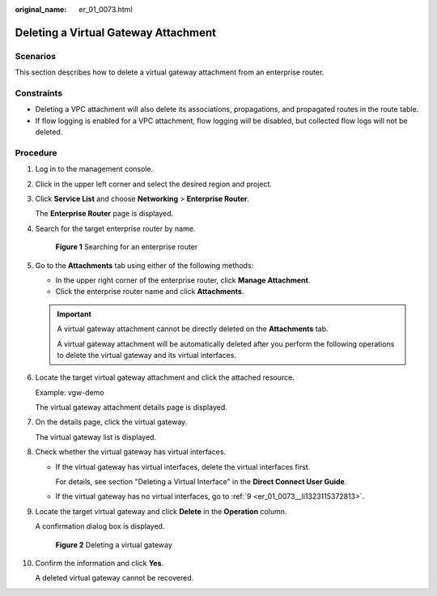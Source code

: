 :original_name: er_01_0073.html

.. _er_01_0073:

Deleting a Virtual Gateway Attachment
=====================================

Scenarios
---------

This section describes how to delete a virtual gateway attachment from an enterprise router.

Constraints
-----------

-  Deleting a VPC attachment will also delete its associations, propagations, and propagated routes in the route table.

-  If flow logging is enabled for a VPC attachment, flow logging will be disabled, but collected flow logs will not be deleted.

Procedure
---------

#. Log in to the management console.

#. Click |image1| in the upper left corner and select the desired region and project.

#. Click **Service List** and choose **Networking** > **Enterprise Router**.

   The **Enterprise Router** page is displayed.

#. Search for the target enterprise router by name.


   .. figure:: /_static/images/en-us_image_0000001674900098.png
      :alt: **Figure 1** Searching for an enterprise router

      **Figure 1** Searching for an enterprise router

#. Go to the **Attachments** tab using either of the following methods:

   -  In the upper right corner of the enterprise router, click **Manage Attachment**.
   -  Click the enterprise router name and click **Attachments**.

   .. important::

      A virtual gateway attachment cannot be directly deleted on the **Attachments** tab.

      A virtual gateway attachment will be automatically deleted after you perform the following operations to delete the virtual gateway and its virtual interfaces.

#. Locate the target virtual gateway attachment and click the attached resource.

   Example: vgw-demo

   The virtual gateway attachment details page is displayed.

#. On the details page, click the virtual gateway.

   The virtual gateway list is displayed.

#. Check whether the virtual gateway has virtual interfaces.

   -  If the virtual gateway has virtual interfaces, delete the virtual interfaces first.

      For details, see section "Deleting a Virtual Interface" in the **Direct Connect User Guide**.

   -  If the virtual gateway has no virtual interfaces, go to :ref:`9 <er_01_0073__li1323115372813>`.

#. .. _er_01_0073__li1323115372813:

   Locate the target virtual gateway and click **Delete** in the **Operation** column.

   A confirmation dialog box is displayed.


   .. figure:: /_static/images/en-us_image_0000002024742029.png
      :alt: **Figure 2** Deleting a virtual gateway

      **Figure 2** Deleting a virtual gateway

#. Confirm the information and click **Yes**.

   A deleted virtual gateway cannot be recovered.

.. |image1| image:: /_static/images/en-us_image_0000001190483836.png
